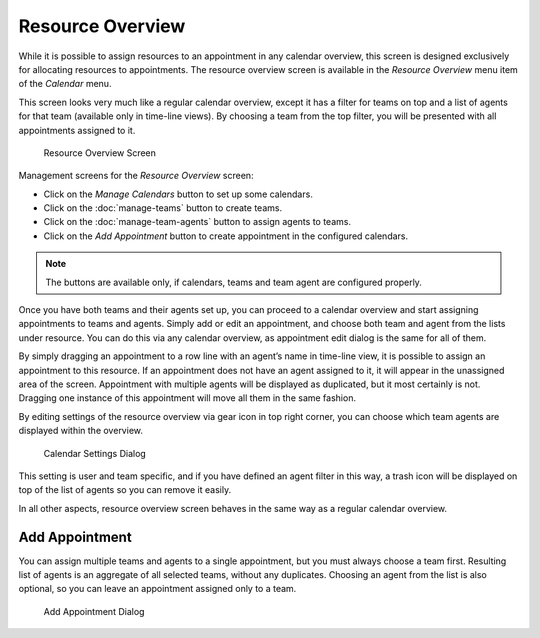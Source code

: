 Resource Overview
=================

While it is possible to assign resources to an appointment in any calendar overview, this screen is designed exclusively for allocating resources to appointments. The resource overview screen is available in the *Resource Overview* menu item of the *Calendar* menu.

This screen looks very much like a regular calendar overview, except it has a filter for teams on top and a list of agents for that team (available only in time-line views). By choosing a team from the top filter, you will be presented with all appointments assigned to it.

.. figure:: images/calendar-resource-overview.png
   :alt: Resource Overview Screen

   Resource Overview Screen

Management screens for the *Resource Overview* screen:

- Click on the *Manage Calendars* button to set up some calendars.
- Click on the :doc:`manage-teams` button to create teams.
- Click on the :doc:`manage-team-agents` button to assign agents to teams.
- Click on the *Add Appointment* button to create appointment in the configured calendars.

.. note::

   The buttons are available only, if calendars, teams and team agent are configured properly.

Once you have both teams and their agents set up, you can proceed to a calendar overview and start assigning appointments to teams and agents. Simply add or edit an appointment, and choose both team and agent from the lists under resource. You can do this via any calendar overview, as appointment edit dialog is the same for all of them.

By simply dragging an appointment to a row line with an agent’s name in time-line view, it is possible to assign an appointment to this resource. If an appointment does not have an agent assigned to it, it will appear in the unassigned area of the screen. Appointment with multiple agents will be displayed as duplicated, but it most certainly is not. Dragging one instance of this appointment will move all them in the same fashion.

By editing settings of the resource overview via gear icon in top right corner, you can choose which team agents are displayed within the overview.

.. figure:: images/calendar-resource-overview-settings.png
   :alt: Calendar Settings Dialog

   Calendar Settings Dialog

This setting is user and team specific, and if you have defined an agent filter in this way, a trash icon will be displayed on top of the list of agents so you can remove it easily.

In all other aspects, resource overview screen behaves in the same way as a regular calendar overview.


Add Appointment
---------------

You can assign multiple teams and agents to a single appointment, but you must always choose a team first. Resulting list of agents is an aggregate of all selected teams, without any duplicates. Choosing an agent from the list is also optional, so you can leave an appointment assigned only to a team.

.. figure:: images/calendar-resource-overview-appointment.png
   :alt: Add Appointment Dialog

   Add Appointment Dialog
